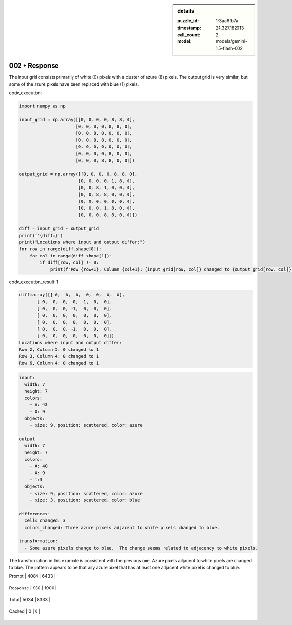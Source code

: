 .. sidebar:: details

   :puzzle_id: 1-3aa6fb7a
   :timestamp: 24.327.182013
   :call_count: 2
   
   :model: models/gemini-1.5-flash-002
   

==============
002 • Response
==============


    

The input grid consists primarily of white (0) pixels with a cluster of azure (8) pixels. The output grid is very similar, but some of the azure pixels have been replaced with blue (1) pixels.


    


    

code_execution:


    


    

.. code-block:: python


   import numpy as np

   input_grid = np.array([[0, 0, 0, 0, 8, 8, 0],
                         [0, 0, 0, 0, 0, 8, 0],
                         [0, 0, 8, 0, 0, 0, 0],
                         [0, 0, 8, 8, 0, 0, 0],
                         [0, 0, 0, 0, 0, 0, 0],
                         [0, 0, 0, 0, 8, 0, 0],
                         [0, 0, 0, 8, 8, 0, 0]])

   output_grid = np.array([[0, 0, 0, 0, 8, 8, 0],
                          [0, 0, 0, 0, 1, 8, 0],
                          [0, 0, 8, 1, 0, 0, 0],
                          [0, 0, 8, 8, 0, 0, 0],
                          [0, 0, 0, 0, 0, 0, 0],
                          [0, 0, 0, 1, 8, 0, 0],
                          [0, 0, 0, 8, 8, 0, 0]])

   diff = input_grid - output_grid
   print(f'{diff=}')
   print("Locations where input and output differ:")
   for row in range(diff.shape[0]):
       for col in range(diff.shape[1]):
           if diff[row, col] != 0:
               print(f"Row {row+1}, Column {col+1}: {input_grid[row, col]} changed to {output_grid[row, col]}")


    


    

code_execution_result: 1


    


    

.. code-block::

   diff=array([[ 0,  0,  0,  0,  0,  0,  0],
          [ 0,  0,  0,  0, -1,  0,  0],
          [ 0,  0,  0, -1,  0,  0,  0],
          [ 0,  0,  0,  0,  0,  0,  0],
          [ 0,  0,  0,  0,  0,  0,  0],
          [ 0,  0,  0, -1,  0,  0,  0],
          [ 0,  0,  0,  0,  0,  0,  0]])
   Locations where input and output differ:
   Row 2, Column 5: 0 changed to 1
   Row 3, Column 4: 0 changed to 1
   Row 6, Column 4: 0 changed to 1


    


    

.. code-block:: yaml

   input:
     width: 7
     height: 7
     colors:
       - 0: 43
       - 8: 9
     objects:
       - size: 9, position: scattered, color: azure

   output:
     width: 7
     height: 7
     colors:
       - 0: 40
       - 8: 9
       - 1:3
     objects:
       - size: 9, position: scattered, color: azure
       - size: 3, position: scattered, color: blue

   differences:
     cells_changed: 3
     colors_changed: Three azure pixels adjacent to white pixels changed to blue.

   transformation:
     - Some azure pixels change to blue.  The change seems related to adjacency to white pixels.

The transformation in this example is consistent with the previous one.  Azure pixels adjacent to white pixels are changed to blue.  The pattern appears to be that any azure pixel that has at least one adjacent white pixel is changed to blue.


    




+----------------+--------------+
| Timing         |      Seconds |
+================+==============+
| Response Time  | 9.011 |
+----------------+--------------+
| Total Elapsed  | 18.208 |
+----------------+--------------+




+----------------+--------------+-------------+
| Token Type     | Current Call |  Total Used |
+================+==============+=============+

| Prompt | 4084 | 6433 |
+----------------+--------------+-------------+

| Response | 950 | 1900 |
+----------------+--------------+-------------+

| Total | 5034 | 8333 |
+----------------+--------------+-------------+

| Cached | 0 | 0 |
+----------------+--------------+-------------+


